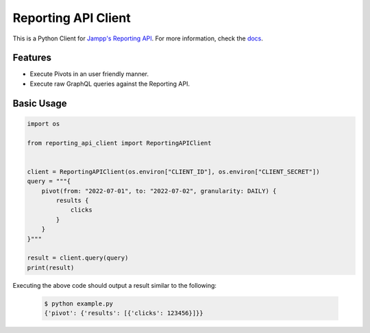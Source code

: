 ====================
Reporting API Client
====================

This is a Python Client for `Jampp's Reporting API`_. For more information, check the `docs`_.

Features
========

* Execute Pivots in an user friendly manner.
* Execute raw GraphQL queries against the Reporting API.


Basic Usage
===========

.. code-block:: python

    import os

    from reporting_api_client import ReportingAPIClient


    client = ReportingAPIClient(os.environ["CLIENT_ID"], os.environ["CLIENT_SECRET"])
    query = """{
        pivot(from: "2022-07-01", to: "2022-07-02", granularity: DAILY) {
            results {
                clicks
            }
        }
    }"""

    result = client.query(query)
    print(result)


Executing the above code should output a result similar to the following:

  .. code-block:: console

      $ python example.py
      {'pivot': {'results': [{'clicks': 123456}]}}

.. _`Jampp's Reporting API`: https://developers.jampp.com/docs/reporting-api/
.. _docs: https://developers.jampp.com/docs/reporting-api-client/
